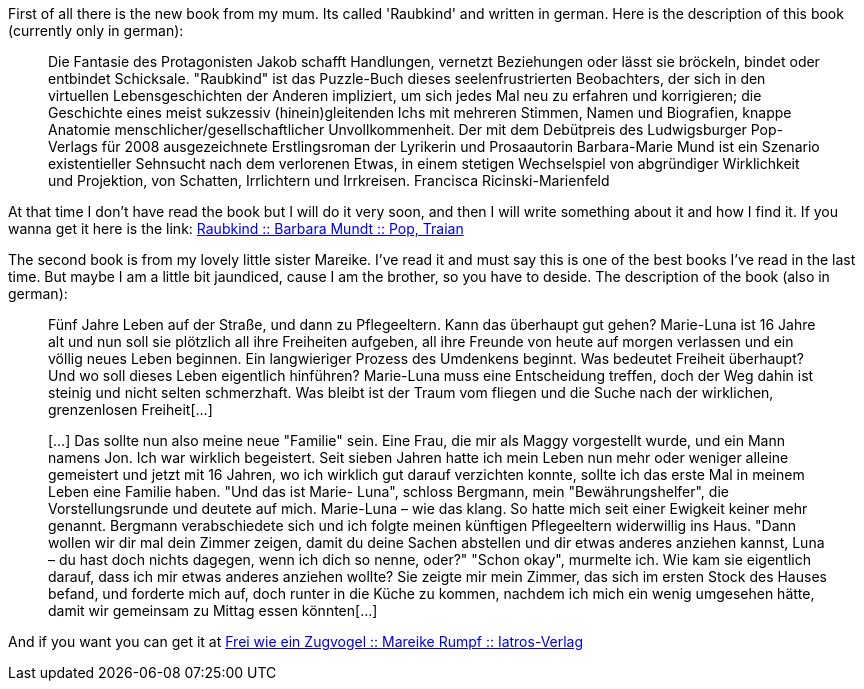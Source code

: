 First of all there is the new book from my mum. Its called 'Raubkind' and written in german. Here is the description of this book (currently only in german):

____
Die Fantasie des Protagonisten Jakob schafft Handlungen, vernetzt Beziehungen oder lässt sie bröckeln, bindet oder entbindet Schicksale. "Raubkind" ist das Puzzle-Buch dieses seelenfrustrierten Beobachters, der sich in den virtuellen Lebensgeschichten der Anderen impliziert, um sich jedes Mal neu zu erfahren und korrigieren; die Geschichte eines meist sukzessiv (hinein)gleitenden Ichs mit mehreren Stimmen, Namen und Biografien, knappe Anatomie menschlicher/gesellschaftlicher Unvollkommenheit. Der mit dem Debütpreis des Ludwigsburger Pop-Verlags für 2008 ausgezeichnete Erstlingsroman der Lyrikerin und Prosaautorin Barbara-Marie Mund ist ein Szenario existentieller Sehnsucht nach dem verlorenen Etwas, in einem stetigen Wechselspiel von abgründiger Wirklichkeit und Projektion, von Schatten, Irrlichtern und Irrkreisen. Francisca Ricinski-Marienfeld
____

At that time I don't have read the book but I will do it very soon, and then I will write something about it and how I find it. If you wanna get it here is the link:
link:http://www.amazon.de/Raubkind-Roman-Barbara-M-Mundt/dp/3937139583/ref=sr_1_1?ie=UTF8&amp;s=books&amp;qid=1220954576&amp;sr=8-1[Raubkind :: Barbara Mundt :: Pop, Traian^]

The second book is from my lovely little sister Mareike. I've read it and must say this is one of the best books I've read in the last time. But maybe I am a little bit jaundiced, cause I am the brother, so you have to deside. The description of the book (also in german):
____
Fünf Jahre Leben auf der Straße, und dann zu Pflegeeltern. Kann das überhaupt gut gehen? Marie-Luna ist 16 Jahre alt und nun soll sie plötzlich all ihre Freiheiten aufgeben, all ihre Freunde von heute auf morgen verlassen und ein völlig neues Leben beginnen. Ein langwieriger Prozess des Umdenkens beginnt. Was bedeutet Freiheit überhaupt?Und wo soll dieses Leben eigentlich hinführen? Marie-Luna muss eine Entscheidung treffen, doch der Weg dahin ist steinig und nicht selten schmerzhaft.
Was bleibt ist der Traum vom fliegen und die Suche nach der wirklichen, grenzenlosen Freiheit[...]

[...] Das sollte nun also meine neue "Familie" sein. Eine Frau, die mir als Maggy vorgestellt wurde, und ein Mann namens Jon. Ich war wirklich begeistert. Seit sieben Jahren hatte ich mein Leben nun mehr oder weniger alleine gemeistert und jetzt mit 16 Jahren, wo ich wirklich gut darauf verzichten konnte, sollte ich das erste Mal in meinem Leben eine Familie haben.
"Und das ist Marie- Luna", schloss Bergmann, mein "Bewährungshelfer", die Vorstellungsrunde und deutete auf mich. Marie-Luna – wie das klang. So hatte mich seit einer Ewigkeit keiner mehr genannt. Bergmann verabschiedete sich und ich folgte meinen künftigen Pflegeeltern widerwillig ins Haus. "Dann wollen wir dir mal dein Zimmer zeigen, damit du deine Sachen abstellen und dir etwas anderes anziehen kannst, Luna – du hast doch nichts dagegen, wenn ich dich so nenne, oder?" "Schon okay", murmelte ich. Wie kam sie eigentlich darauf, dass ich mir etwas anderes anziehen wollte? Sie zeigte mir mein Zimmer, das sich im ersten Stock des Hauses befand, und forderte mich auf, doch runter in die Küche zu kommen, nachdem ich mich ein wenig umgesehen hätte, damit wir gemeinsam zu Mittag essen könnten[...]
____

And if you want you can get it at 
link:http://www.iatros-verlag.de/Kinder/Jugend/Frei-wie-ein-Zugvogel--92.html?XTCsid=2f83caf69f6b099a537d66ee4e6d5a41[Frei wie ein Zugvogel :: Mareike Rumpf :: Iatros-Verlag^]
